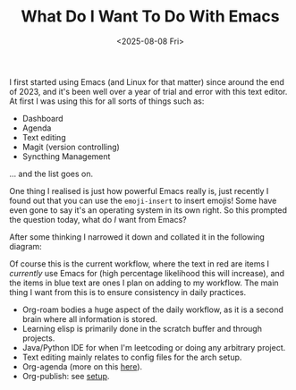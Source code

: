 #+TITLE: What Do I Want To Do With Emacs 
#+DATE: <2025-08-08 Fri>
#+OPTIONS: toc:nil num:nil
#+FILETAGS: :emacs:review:

I first started using Emacs (and Linux for that matter) since around the end of 2023, and it's been well over a year of trial and error with this text editor. At first I was using this for all sorts of things such as:

- Dashboard
- Agenda
- Text editing
- Magit (version controlling)
- Syncthing Management

... and the list goes on.

One thing I realised is just how powerful Emacs really is, just recently I found out that you can use the ~emoji-insert~ to insert emojis! Some have even gone to say it's an operating system in its own right. So this prompted the question today, what do /I/ want from Emacs?

After some thinking I narrowed it down and collated it in the following diagram:

[[../../../assets/sketchnotes/2025-08-08-emacs.svg]]

Of course this is the current workflow, where the text in red are items I /currently/ use Emacs for (high percentage likelihood this will increase), and the items in blue text are ones I plan on adding to my workflow. The main thing I want from this is to ensure consistency in daily practices. 

- Org-roam bodies a huge aspect of the daily workflow, as it is a second brain where all information is stored.
- Learning elisp is primarily done in the scratch buffer and through projects.
- Java/Python IDE for when I'm leetcoding or doing any arbitrary project.
- Text editing mainly relates to config files for the arch setup.
- Org-agenda (more on this [[file:org-agenda-usage.org][here]]).
- Org-publish: see [[file:../../../setup.org][setup]].
